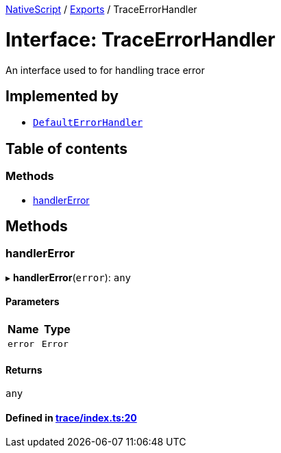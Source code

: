 

xref:../README.adoc[NativeScript] / xref:../modules.adoc[Exports] / TraceErrorHandler

= Interface: TraceErrorHandler

An interface used to for handling trace error

== Implemented by

* xref:../classes/Trace.DefaultErrorHandler.adoc[`DefaultErrorHandler`]

== Table of contents

=== Methods

* link:TraceErrorHandler.md#handlererror[handlerError]

== Methods

[#handlererror]
=== handlerError

▸ *handlerError*(`error`): `any`

==== Parameters

|===
| Name | Type

| `error`
| `Error`
|===

==== Returns

`any`

==== Defined in https://github.com/NativeScript/NativeScript/blob/02d4834bd/packages/core/trace/index.ts#L20[trace/index.ts:20]
